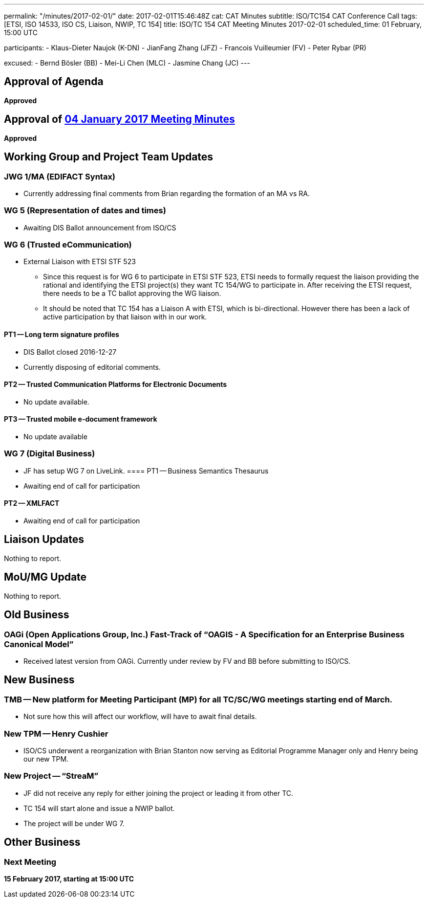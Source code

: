 ---
permalink: "/minutes/2017-02-01/"
date: 2017-02-01T15:46:48Z
cat: CAT Minutes
subtitle: ISO/TC154 CAT Conference Call
tags: [ETSI, ISO 14533, ISO CS, Liaison, NWIP, TC 154]
title: ISO/TC 154 CAT Meeting Minutes 2017-02-01
scheduled_time: 01 February, 15:00 UTC

participants:
  - Klaus-Dieter Naujok (K-DN)
  - JianFang Zhang (JFZ)
  - Francois Vuilleumier (FV)
  - Peter Rybar (PR)

excused:
  - Bernd Bösler (BB)
  - Mei-Li Chen (MLC)
  - Jasmine Chang (JC)
---


== Approval of Agenda

*Approved*

== Approval of link:/minutes/2017-01-04[04 January 2017 Meeting Minutes]

*Approved*

== Working Group and Project Team Updates

=== JWG 1/MA (EDIFACT Syntax)

* Currently addressing final comments from Brian regarding the formation of an MA vs RA.


=== WG 5 (Representation of dates and times)

* Awaiting DIS Ballot announcement from ISO/CS


=== WG 6 (Trusted eCommunication)

* External Liaison with ETSI STF 523

** Since this request is for WG 6 to participate in ETSI STF 523, ETSI needs to formally request the liaison providing the rational and identifying the ETSI project(s) they want TC 154/WG to participate in. After receiving the ETSI request, there needs to be a TC ballot approving the WG liaison.

** It should be noted that TC 154 has a Liaison A with ETSI, which is bi-directional. However there has been a lack of active participation by that liaison with in our work.


==== PT1 -- Long term signature profiles

* DIS Ballot closed 2016-12-27
* Currently disposing of editorial comments.


==== PT2 -- Trusted Communication Platforms for Electronic Documents

* No update available.


==== PT3 -- Trusted mobile e-document framework

* No update available




=== WG 7 (Digital Business)

* JF has setup WG 7 on LiveLink.
==== PT1 -- Business Semantics Thesaurus

* Awaiting end of call for participation


==== PT2 -- XMLFACT

* Awaiting end of call for participation






== Liaison Updates

Nothing to report.

== MoU/MG Update

Nothing to report.

== Old Business

=== OAGi (Open Applications Group, Inc.) Fast-Track of "`OAGIS - A Specification for an Enterprise Business Canonical Model`"

* Received latest version from OAGi. Currently under review by FV and BB before submitting to ISO/CS.




== New Business

=== TMB -- New platform for Meeting Participant (MP) for all TC/SC/WG meetings starting end of March.

* Not sure how this will affect our workflow, will have to await final details.


=== New TPM -- Henry Cushier

* ISO/CS underwent a reorganization with Brian Stanton now serving as Editorial Programme Manager only and Henry being our new TPM.


=== New Project -- "`StreaM`"

* JF did not receive any reply for either joining the project or leading it from other TC.
* TC 154 will start alone and issue a NWIP ballot.
* The project will be under WG 7.




== Other Business


=== Next Meeting

*15 February 2017, starting at 15:00 UTC*


